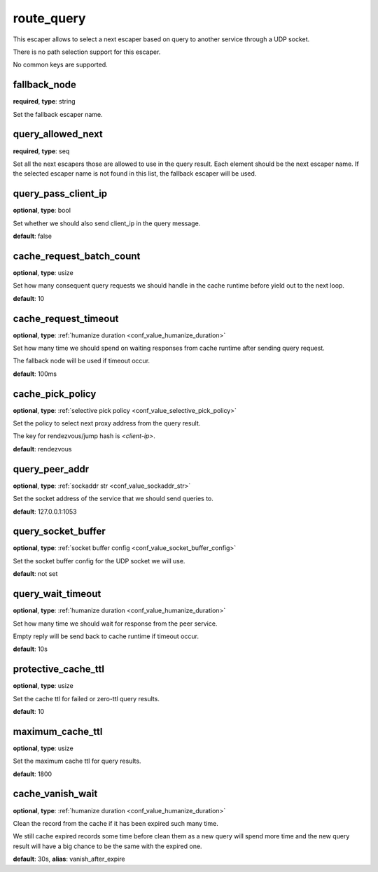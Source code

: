 .. _configuration_escaper_route_query:

route_query
===========

This escaper allows to select a next escaper based on query to another service through a UDP socket.

There is no path selection support for this escaper.

No common keys are supported.

.. _configuration_escaper_route_query_fallback_node:

fallback_node
-------------

**required**, **type**: string

Set the fallback escaper name.

query_allowed_next
------------------

**required**, **type**: seq

Set all the next escapers those are allowed to use in the query result. Each element should be the next escaper name.
If the selected escaper name is not found in this list, the fallback escaper will be used.

.. _configuration_escaper_route_query_pass_client_ip:

query_pass_client_ip
--------------------

**optional**, **type**: bool

Set whether we should also send client_ip in the query message.

**default**: false

cache_request_batch_count
-------------------------

**optional**, **type**: usize

Set how many consequent query requests we should handle in the cache runtime before yield out to the next loop.

**default**: 10

cache_request_timeout
---------------------

**optional**, **type**: :ref:`humanize duration <conf_value_humanize_duration>`

Set how many time we should spend on waiting responses from cache runtime after sending query request.

The fallback node will be used if timeout occur.

**default**: 100ms

cache_pick_policy
-----------------

**optional**, **type**: :ref:`selective pick policy <conf_value_selective_pick_policy>`

Set the policy to select next proxy address from the query result.

The key for rendezvous/jump hash is *<client-ip>*.

**default**: rendezvous

query_peer_addr
---------------

**optional**, **type**: :ref:`sockaddr str <conf_value_sockaddr_str>`

Set the socket address of the service that we should send queries to.

**default**: 127.0.0.1:1053

query_socket_buffer
-------------------

**optional**, **type**: :ref:`socket buffer config <conf_value_socket_buffer_config>`

Set the socket buffer config for the UDP socket we will use.

**default**: not set

query_wait_timeout
------------------

**optional**, **type**: :ref:`humanize duration <conf_value_humanize_duration>`

Set how many time we should wait for response from the peer service.

Empty reply will be send back to cache runtime if timeout occur.

**default**: 10s

.. _configuration_escaper_route_query_protective_cache_ttl:

protective_cache_ttl
--------------------

**optional**, **type**: usize

Set the cache ttl for failed or zero-ttl query results.

**default**: 10

maximum_cache_ttl
-----------------

**optional**, **type**: usize

Set the maximum cache ttl for query results.

**default**: 1800

.. _configuration_escaper_route_query_vanish_after_expired:

cache_vanish_wait
-----------------

**optional**, **type**: :ref:`humanize duration <conf_value_humanize_duration>`

Clean the record from the cache if it has been expired such many time.

We still cache expired records some time before clean them as a new query will spend more time and the new query result
will have a big chance to be the same with the expired one.

**default**: 30s, **alias**: vanish_after_expire
